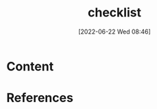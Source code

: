 :PROPERTIES:
:ID:       0a23b756-e92e-4d8d-9e0d-5e48b4d8a8e7
:END:
#+title: checklist
#+date: [2022-06-22 Wed 08:46]
* Content


* References
